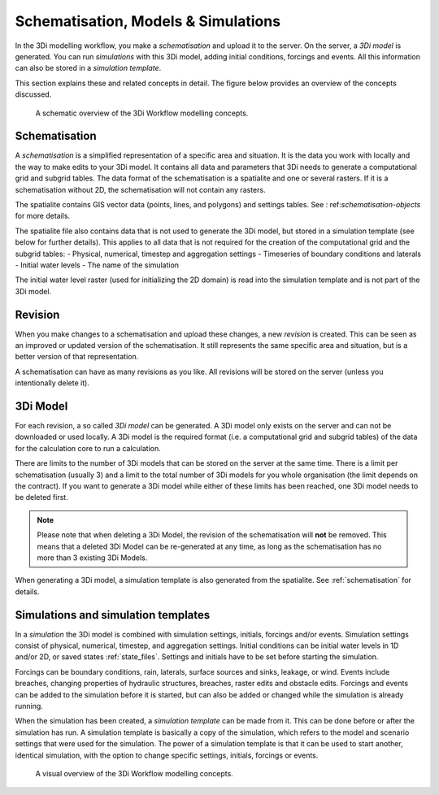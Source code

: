 .. _basic_modelling_concepts:

Schematisation, Models & Simulations 
====================================

In the 3Di modelling workflow, you make a *schematisation* and upload it to the server. On the server, a *3Di model* is generated. You can run *simulations* with this 3Di model, adding initial conditions, forcings and events. All this information can also be stored in a *simulation template*. 

This section explains these and related concepts in detail. The figure below provides an overview of the concepts discussed. 

.. figure:: image/a_modelling_concepts_schema.png
   :alt: A schematic overview of the 3Di Workflow modelling concepts

   A schematic overview of the 3Di Workflow modelling concepts.

.. _schematisation:

Schematisation
--------------

A *schematisation* is a simplified representation of a specific area and situation. It is the data you work with locally and the way to make edits to your 3Di model. It contains all data and parameters that 3Di needs to generate a computational grid and subgrid tables. The data format of the schematisation is a spatialite and one or several rasters. If it is a schematisation without 2D, the schematisation will not contain any rasters.

The spatialite contains GIS vector data (points, lines, and polygons) and settings tables. See : ref:`schematisation-objects` for more details.

The spatialite file also contains data that is not used to generate the 3Di model, but stored in a simulation template (see below for further details). This applies to all data that is not required for the creation of the computational grid and the subgrid tables:
- Physical, numerical, timestep and aggregation settings
- Timeseries of boundary conditions and laterals
- Initial water levels
- The name of the simulation

The initial water level raster (used for initializing the 2D domain) is read into the simulation template and is not part of the 3Di model.

.. _revision:

Revision
--------

When you make changes to a schematisation and upload these changes, a new *revision* is created. This can be seen as an improved or updated version of the schematisation. It still represents the same specific area and situation, but is a better version of that representation.

A schematisation can have as many revisions as you like. All revisions will be stored on the server (unless you intentionally delete it).

.. _threedimodel:

3Di Model
---------
For each revision, a so called *3Di model* can be generated. A 3Di model only exists on the server and can not be downloaded or used locally. A 3Di model is the required format (i.e. a computational grid and subgrid tables) of the data for the calculation core to run a calculation.
 
There are limits to the number of 3Di models that can be stored on the server at the same time. There is a limit per schematisation (usually 3) and a limit to the total number of 3Di models for you whole organisation (the limit depends on the contract). If you want to generate a 3Di model while either of these limits has been reached, one 3Di model needs to be deleted first.

.. note::
   Please note that when deleting a 3Di Model, the revision of the schematisation will **not** be removed. This means that a deleted 3Di Model can be re-generated at any time, as long as the schematisation has no more than 3 existing 3Di Models.
   
When generating a 3Di model, a simulation template is also generated from the spatialite. See :ref:`schematisation` for details. 

.. _simulation_and_simulation_templates:

Simulations and simulation templates
------------------------------------

In a *simulation* the 3Di model is combined with simulation settings, initials, forcings and/or events. Simulation settings consist of physical, numerical, timestep, and aggregation settings. Initial conditions can be initial water levels in 1D and/or 2D, or saved states :ref:`state_files`. Settings and initials have to be set before starting the simulation.

Forcings can be boundary conditions, rain, laterals, surface sources and sinks, leakage, or wind. Events include breaches, changing properties of hydraulic structures, breaches, raster edits and obstacle edits. Forcings and events can be added to the simulation before it is started, but can also be added or changed while the simulation is already running.

.. todo::
   add reference to page about initial conditions when that has been written. 
   add references to all these pages
 

When the simulation has been created, a *simulation template* can be made from it. This can be done before or after the simulation has run. A simulation template is basically a copy of the simulation, which refers to the model and scenario settings that were used for the simulation. The power of a simulation template is that it can be used to start another, identical simulation, with the option to change specific settings, initials, forcings or events.

.. figure:: image/a_modelling_concepts_visual.png
   :alt: A visual overview of the 3Di Workflow modelling concepts
   
   A visual overview of the 3Di Workflow modelling concepts.
